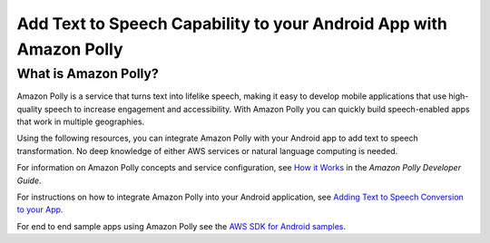 .. Copyright 2010-2017 Amazon.com, Inc. or its affiliates. All Rights Reserved.

   This work is licensed under a Creative Commons Attribution-NonCommercial-ShareAlike 4.0
   International License (the "License"). You may not use this file except in compliance with the
   License. A copy of the License is located at http://creativecommons.org/licenses/by-nc-sa/4.0/.

   This file is distributed on an "AS IS" BASIS, WITHOUT WARRANTIES OR CONDITIONS OF ANY KIND,
   either express or implied. See the License for the specific language governing permissions and
   limitations under the License.

.. highlight:: java

###################################################################
Add Text to Speech Capability to your Android App with Amazon Polly
###################################################################

What is Amazon Polly?
=====================

Amazon Polly is a service that turns text into lifelike speech, making it easy to develop mobile applications that use high-quality speech to increase engagement and accessibility. With Amazon Polly you can  quickly build speech-enabled apps that work in multiple geographies.


Using the following resources, you can integrate Amazon Polly with your Android app to add text to speech transformation. No deep knowledge of either AWS services or natural language computing is needed.

For information on Amazon Polly concepts and service configuration, see `How it Works <http://docs.aws.amazon.com/polly/latest/dg/how-text-to-speech-works.html>`_ in the *Amazon Polly Developer Guide*.

For instructions on how to integrate Amazon Polly into your Android application, see `Adding Text to Speech Conversion to your App <http://docs.aws.amazon.com/mobile/sdkforandroid/developerguide/getting-text-to-speech-polly.html>`_.

For end to end sample apps using Amazon Polly see the `AWS SDK for Android samples <https://github.com/awslabs/aws-sdk-android-samples/>`_.
